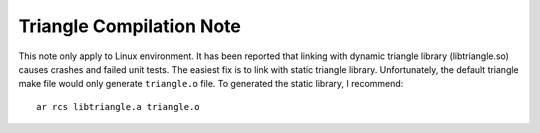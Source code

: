 Triangle Compilation Note
=========================

This note only apply to Linux environment.  It has been reported that linking
with dynamic triangle library (libtriangle.so) causes crashes and failed unit
tests.  The easiest fix is to link with static triangle library.  Unfortunately,
the default triangle make file would only generate ``triangle.o`` file.  To
generated the static library, I recommend::

    ar rcs libtriangle.a triangle.o

